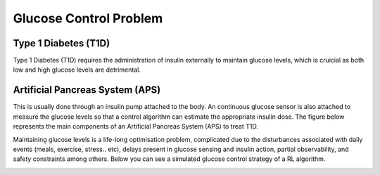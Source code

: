 .. _problem:

Glucose Control Problem
============

Type 1 Diabetes (T1D)
-------------

Type 1 Diabetes (T1D) requires the administration of insulin externally to maintain glucose levels, which is cruicial as both low and high glucose levels are detrimental. 


Artificial Pancreas System (APS)
-------------

This is usually done through an insulin pump attached to the body. An continuous glucose sensor is also attached to measure the glucose levels so that a control algorithm can estimate the appropriate insulin dose. The figure below represents the main components of an Artificial Pancreas System (APS) to treat T1D.

.. image:: _static/img/sys.png
   :width: 500
   :alt: GluCoEnv
   :align: center

Maintaining glucose levels is a life-long optimisation problem, complicated due to the disturbances associated with daily events (meals, exercise, stress.. etc), delays present in glucose sensing and insulin action, partial observability, and safety constraints among others. Below you can see a simulated glucose control strategy of a RL algorithm.

.. image:: _static/img/glucose.png
   :alt: GluCoEnv
   :align: center
